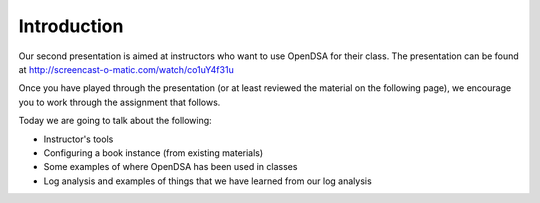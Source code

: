 .. This file is part of the OpenDSA eTextbook project. See
.. http://opendsa.org for more details.
.. Copyright (c) 2012-2020 by the OpenDSA Project Contributors, and
.. distributed under an MIT open source license.

.. avmetadata::
   :author: Cliff Shaffer
   :satisfies: OpenDSA Introduction
   :topic: Introduction

Introduction
============

Our second presentation is aimed at instructors who want to use
OpenDSA for their class.
The presentation can be found at
`http://screencast-o-matic.com/watch/co1uY4f31u <http://screencast-o-matic.com/watch/co1uY4f31u>`_

Once you have played through the presentation (or at least reviewed
the material on the following page), we encourage you to work through
the assignment that follows.

Today we are going to talk about the following:

* Instructor's tools
* Configuring a book instance (from existing materials)
* Some examples of where OpenDSA has been used in classes
* Log analysis and examples of things that we have learned from our
  log analysis
